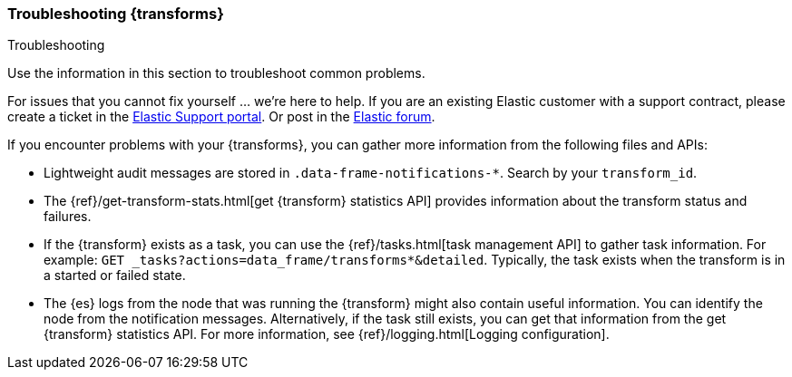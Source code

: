 [role="xpack"]
[testenv="basic"]
[[transform-troubleshooting]]
=== Troubleshooting {transforms}
[subs="attributes"]
++++
<titleabbrev>Troubleshooting</titleabbrev>
++++

Use the information in this section to troubleshoot common problems.

For issues that you cannot fix yourself … we’re here to help.
If you are an existing Elastic customer with a support contract, please create
a ticket in the
https://support.elastic.co/customers/s/login/[Elastic Support portal].
Or post in the https://discuss.elastic.co/[Elastic forum].

If you encounter problems with your {transforms}, you can gather more
information from the following files and APIs:

* Lightweight audit messages are stored in `.data-frame-notifications-*`. Search
by your `transform_id`.
* The
{ref}/get-transform-stats.html[get {transform} statistics API] 
provides information about the transform status and failures.
* If the {transform} exists as a task, you can use the
{ref}/tasks.html[task management API] to gather task information. For example:
`GET _tasks?actions=data_frame/transforms*&detailed`. Typically, the task exists
when the transform is in a started or failed state.
* The {es} logs from the node that was running the {transform} might
also contain useful information. You can identify the node from the notification
messages. Alternatively, if the task still exists, you can get that information
from the get {transform} statistics API. For more information, see
{ref}/logging.html[Logging configuration].

